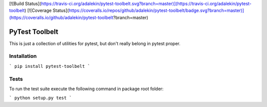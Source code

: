 [![Build Status](https://travis-ci.org/adalekin/pytest-toolbelt.svg?branch=master)](https://travis-ci.org/adalekin/pytest-toolbelt) [![Coverage Status](https://coveralls.io/repos/github/adalekin/pytest-toolbelt/badge.svg?branch=master)](https://coveralls.io/github/adalekin/pytest-toolbelt?branch=master)

PyTest Toolbelt
===============

This is just a collection of utilities for pytest, but don't really belong in pytest proper.

Installation
------------

```
pip install pytest-toolbelt
```

Tests
-----

To run the test suite execute the following command in package root folder:

```
python setup.py test
```


